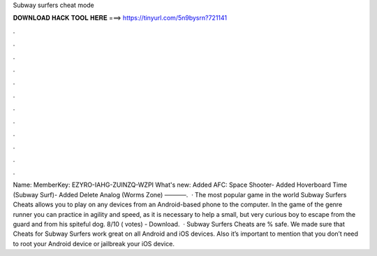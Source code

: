 Subway surfers cheat mode

𝐃𝐎𝐖𝐍𝐋𝐎𝐀𝐃 𝐇𝐀𝐂𝐊 𝐓𝐎𝐎𝐋 𝐇𝐄𝐑𝐄 ===> https://tinyurl.com/5n9bysrn?721141

.

.

.

.

.

.

.

.

.

.

.

.

Name: MemberKey: EZYRO-IAHG-ZUINZQ-WZPI What's new: Added AFC: Space Shooter- Added Hoverboard Time (Subway Surf)- Added Delete Analog (Worms Zone) ─────.  · The most popular game in the world Subway Surfers Cheats allows you to play on any devices from an Android-based phone to the computer. In the game of the genre runner you can practice in agility and speed, as it is necessary to help a small, but very curious boy to escape from the guard and from his spiteful dog. 8/10 ( votes) - Download.  · Subway Surfers Cheats are % safe. We made sure that Cheats for Subway Surfers work great on all Android and iOS devices. Also it’s important to mention that you don’t need to root your Android device or jailbreak your iOS device.